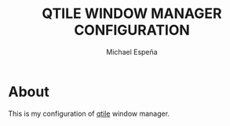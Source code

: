 #+TITLE: QTILE WINDOW MANAGER CONFIGURATION
#+AUTHOR: Michael Espeña
#+DESCRIPTION: Configuration of qtile window manager

* About

This is my configuration of [[http://www.qtile.org/][qtile]] window manager.

